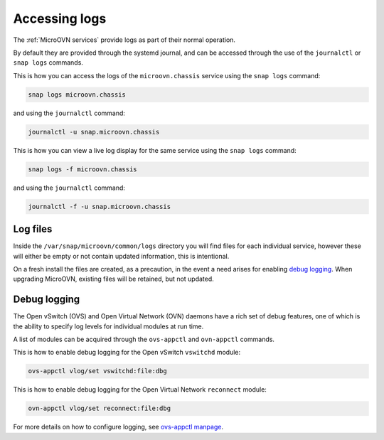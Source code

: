 ==============
Accessing logs
==============

The :ref:`MicroOVN services` provide logs as part of their normal operation.

By default they are provided through the systemd journal, and can be accessed
through the use of the ``journalctl`` or ``snap logs`` commands.

This is how you can access the logs of the ``microovn.chassis`` service using
the ``snap logs`` command:

.. code-block:: none

   snap logs microovn.chassis

and using the ``journalctl`` command:

.. code-block:: none

   journalctl -u snap.microovn.chassis

This is how you can view a live log display for the same service using
the ``snap logs`` command:

.. code-block:: none

   snap logs -f microovn.chassis

and using the ``journalctl`` command:

.. code-block:: none

   journalctl -f -u snap.microovn.chassis

Log files
---------

Inside the ``/var/snap/microovn/common/logs`` directory you will find files for
each individual service, however these will either be empty or not contain
updated information, this is intentional.

On a fresh install the files are created, as a precaution, in the event a need
arises for enabling `debug logging`_.  When upgrading MicroOVN, existing files
will be retained, but not updated.

Debug logging
-------------

The Open vSwitch (OVS) and Open Virtual Network (OVN) daemons have a rich set
of debug features, one of which is the ability to specify log levels for
individual modules at run time.

A list of modules can be acquired through the ``ovs-appctl`` and
``ovn-appctl`` commands.

This is how to enable debug logging for the Open vSwitch ``vswitchd`` module:

.. code-block:: none

   ovs-appctl vlog/set vswitchd:file:dbg

This is how to enable debug logging for the Open Virtual Network ``reconnect``
module:

.. code-block:: none

   ovn-appctl vlog/set reconnect:file:dbg

For more details on how to configure logging, see `ovs-appctl manpage`_.

.. LINKS
.. _ovs-appctl manpage: https://docs.openvswitch.org/en/latest/ref/ovs-appctl.8/#logging-commands
